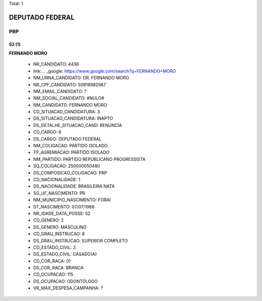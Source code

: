 Total: 1

DEPUTADO FEDERAL
================

PRP
---

52 (1)
......

**FERNANDO MORO**

  - NR_CANDIDATO: 4436
  - link: .. _google: https://www.google.com/search?q=FERNANDO+MORO
  - NM_URNA_CANDIDATO: DR. FERNANDO MORO
  - NR_CPF_CANDIDATO: 50918982987
  - NM_EMAIL_CANDIDATO: ?
  - NM_SOCIAL_CANDIDATO: #NULO#
  - NM_CANDIDATO: FERNANDO MORO
  - CD_SITUACAO_CANDIDATURA: 3
  - DS_SITUACAO_CANDIDATURA: INAPTO
  - DS_DETALHE_SITUACAO_CAND: RENÚNCIA
  - CD_CARGO: 6
  - DS_CARGO: DEPUTADO FEDERAL
  - NM_COLIGACAO: PARTIDO ISOLADO
  - TP_AGREMIACAO: PARTIDO ISOLADO
  - NM_PARTIDO: PARTIDO REPUBLICANO PROGRESSISTA
  - SQ_COLIGACAO: 250000050480
  - DS_COMPOSICAO_COLIGACAO: PRP
  - CD_NACIONALIDADE: 1
  - DS_NACIONALIDADE: BRASILEIRA NATA
  - SG_UF_NASCIMENTO: PR
  - NM_MUNICIPIO_NASCIMENTO: FORAÍ
  - DT_NASCIMENTO: 07/07/1966
  - NR_IDADE_DATA_POSSE: 52
  - CD_GENERO: 2
  - DS_GENERO: MASCULINO
  - CD_GRAU_INSTRUCAO: 8
  - DS_GRAU_INSTRUCAO: SUPERIOR COMPLETO
  - CD_ESTADO_CIVIL: 3
  - DS_ESTADO_CIVIL: CASADO(A)
  - CD_COR_RACA: 01
  - DS_COR_RACA: BRANCA
  - CD_OCUPACAO: 115
  - DS_OCUPACAO: ODONTÓLOGO
  - VR_MAX_DESPESA_CAMPANHA: ?

